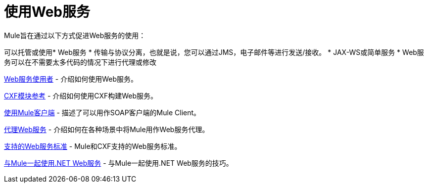 = 使用Web服务
:keywords: cxf

Mule旨在通过以下方式促进Web服务的使用：

可以托管或使用*  Web服务
* 传输与协议分离，也就是说，您可以通过JMS，电子邮件等进行发送/接收。
*  JAX-WS或简单服务
*  Web服务可以在不需要太多代码的情况下进行代理或修改

link:/mule-user-guide/v/3.8/web-service-consumer[Web服务使用者]  - 介绍如何使用Web服务。

link:/mule-user-guide/v/3.8/cxf-module-reference[CXF模块参考]  - 介绍如何使用CXF构建Web服务。

link:/mule-user-guide/v/3.8/using-the-mule-client[使用Mule客户端]  - 描述了可以用作SOAP客户端的Mule Client。

link:/mule-user-guide/v/3.8/proxying-web-services[代理Web服务]  - 介绍如何在各种场景中将Mule用作Web服务代理。

link:/mule-user-guide/v/3.8/supported-web-service-standards[支持的Web服务标准]  -  Mule和CXF支持的Web服务标准。

link:/mule-user-guide/v/3.8/using-.net-web-services-with-mule[与Mule一起使用.NET Web服务]  - 与Mule一起使用.NET Web服务的技巧。
